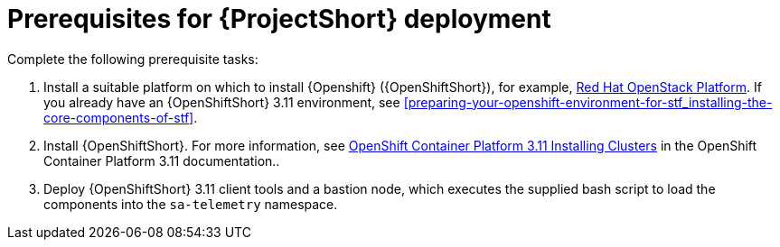 // Module included in the following assemblies:
//
// <List assemblies here, each on a new line>

// This module can be included from assemblies using the following include statement:
// include::<path>/proc_prerequisites-for-stf-deployment.adoc[leveloffset=+1]

// The file name and the ID are based on the module title. For example:
// * file name: proc_doing-procedure-a.adoc
// * ID: [id='proc_doing-procedure-a_{context}']
// * Title: = Doing procedure A
//
// The ID is used as an anchor for linking to the module. Avoid changing
// it after the module has been published to ensure existing links are not
// broken.
//
// The `context` attribute enables module reuse. Every module's ID includes
// {context}, which ensures that the module has a unique ID even if it is
// reused multiple times in a guide.
//
// Start the title with a verb, such as Creating or Create. See also
// _Wording of headings_ in _The IBM Style Guide_.
[id='prerequisites-for-stf-deployment_{context}']
= Prerequisites for {ProjectShort} deployment

Complete the following prerequisite tasks:

. Install a suitable platform on which to install {Openshift} ({OpenShiftShort}), for
example,
link:https://access.redhat.com/documentation/en-us/red_hat_openstack_platform/13/[Red
Hat OpenStack Platform]. If you already have an {OpenShiftShort} 3.11
environment, see
<<preparing-your-openshift-environment-for-stf_installing-the-core-components-of-stf>>.

. Install {OpenShiftShort}. For more information, see
link:https://access.redhat.com/documentation/en-us/openshift_container_platform/3.11/html/installing_clusters/index[OpenShift
Container Platform 3.11 Installing Clusters] in the OpenShift Container Platform 3.11 documentation..

. Deploy {OpenShiftShort} 3.11 client tools and a bastion node, which executes
the supplied bash script to load the components into the `sa-telemetry`
namespace.
